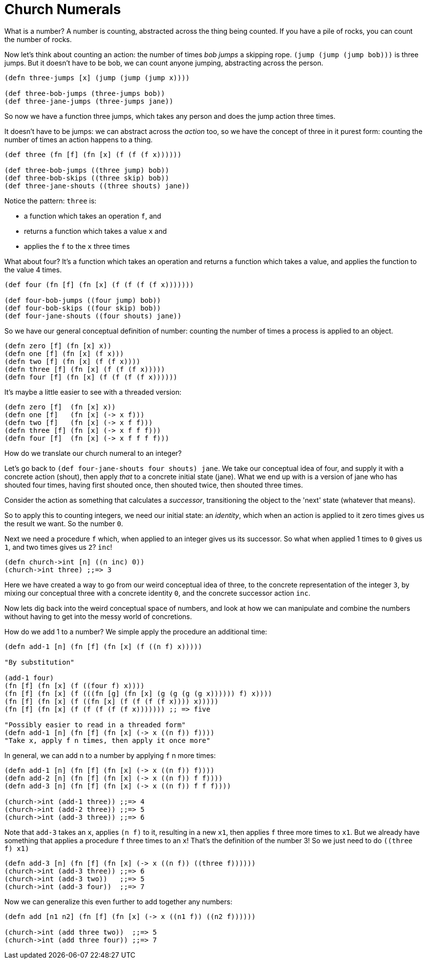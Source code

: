 = Church Numerals

What is a number? A number is counting, abstracted across the thing being counted. If you have a pile of rocks, you can count the number of rocks.

Now let's think about counting an action: the number of times _bob_ _jumps_ a skipping rope. `(jump (jump (jump bob)))` is three jumps. But it doesn't have to be bob, we can count anyone jumping, abstracting across the person.

[source,clojure]
----
(defn three-jumps [x] (jump (jump (jump x))))

(def three-bob-jumps (three-jumps bob))
(def three-jane-jumps (three-jumps jane))
----

So now we have a function three jumps, which takes any person and does the jump action three times.

It doesn't have to be jumps: we can abstract across the _action_ too, so we have the concept of three in it purest form: counting the number of times an action happens to a thing.

[source,clojure]
----
(def three (fn [f] (fn [x] (f (f (f x))))))

(def three-bob-jumps ((three jump) bob))
(def three-bob-skips ((three skip) bob))
(def three-jane-shouts ((three shouts) jane))
----

Notice the pattern: `three` is: 

* a function which takes an operation `f`, and
* returns a function which takes a value `x` and 
* applies the `f` to the `x` three times

What about four? It's a function which takes an operation and returns a function which takes a value, and applies the function to the value 4 times.

[source,clojure]
----
(def four (fn [f] (fn [x] (f (f (f (f x)))))))

(def four-bob-jumps ((four jump) bob))
(def four-bob-skips ((four skip) bob))
(def four-jane-shouts ((four shouts) jane))
----

So we have our general conceptual definition of number: counting the number of times a process is applied to an object.

[source,clojure]
----
(defn zero [f] (fn [x] x))
(defn one [f] (fn [x] (f x)))
(defn two [f] (fn [x] (f (f x))))
(defn three [f] (fn [x] (f (f (f x)))))
(defn four [f] (fn [x] (f (f (f (f x))))))
----

It's maybe a little easier to see with a threaded version:

[source,clojure]
----
(defn zero [f]  (fn [x] x))
(defn one [f]   (fn [x] (-> x f)))
(defn two [f]   (fn [x] (-> x f f)))
(defn three [f] (fn [x] (-> x f f f)))
(defn four [f]  (fn [x] (-> x f f f f)))
----

How do we translate our church numeral to an integer? 

Let's go back to `(def four-jane-shouts ((four shouts) jane))`. We take our conceptual idea of four, and supply it with a concrete action (shout), then apply _that_ to a concrete initial state (jane). What we end up with is a version of jane who has shouted four times, having first shouted once, then shouted twice, then shouted three times.

Consider the action as something that calculates a _successor_, transitioning the object to the 'next' state (whatever that means).

So to apply this to counting integers, we need our initial state: an _identity_, which when an action is applied to it zero times gives us the result we want. So the number `0`. 

Next we need a procedure `f` which, when applied to an integer gives us its successor. So what when applied 1 times to `0` gives us `1`, and two times gives us `2`? `inc`!

[source,clojure]
----
(defn church->int [n] ((n inc) 0))
(church->int three) ;;=> 3
----

Here we have created a way to go from our weird conceptual idea of three, to the concrete representation of the integer `3`, by mixing our conceptual three with a concrete identity `0`, and the concrete successor action `inc`.

Now lets dig back into the weird conceptual space of numbers, and look at how we can manipulate and combine the numbers without having to get into the messy world of concretions.

How do we add 1 to a number? We simple apply the procedure an additional time:

[source,clojure]
----
(defn add-1 [n] (fn [f] (fn [x] (f ((n f) x)))))

"By substitution"

(add-1 four)
(fn [f] (fn [x] (f ((four f) x))))
(fn [f] (fn [x] (f (((fn [g] (fn [x] (g (g (g (g x)))))) f) x))))
(fn [f] (fn [x] (f ((fn [x] (f (f (f (f x)))) x)))))
(fn [f] (fn [x] (f (f (f (f (f x))))))) ;; => five

"Possibly easier to read in a threaded form"
(defn add-1 [n] (fn [f] (fn [x] (-> x ((n f)) f))))
"Take x, apply f n times, then apply it once more"
----

In general, we can add n to a number by applying `f` n more times:

[source,clojure]
----
(defn add-1 [n] (fn [f] (fn [x] (-> x ((n f)) f))))
(defn add-2 [n] (fn [f] (fn [x] (-> x ((n f)) f f))))
(defn add-3 [n] (fn [f] (fn [x] (-> x ((n f)) f f f))))

(church->int (add-1 three)) ;;=> 4
(church->int (add-2 three)) ;;=> 5
(church->int (add-3 three)) ;;=> 6
----

Note that `add-3` takes an `x`, applies `(n f)` to it, resulting in a new `x1`, then applies `f` three more times to `x1`. But we already have something that applies a procedure `f` three times to an `x`! That's the definition of the number 3! So we just need to do `((three f) x1)`

[source,clojure]
----
(defn add-3 [n] (fn [f] (fn [x] (-> x ((n f)) ((three f))))))
(church->int (add-3 three)) ;;=> 6
(church->int (add-3 two))   ;;=> 5
(church->int (add-3 four))  ;;=> 7
----

Now we can generalize this even further to add together any numbers:

[source,clojure]
----
(defn add [n1 n2] (fn [f] (fn [x] (-> x ((n1 f)) ((n2 f))))))

(church->int (add three two))  ;;=> 5 
(church->int (add three four)) ;;=> 7
----